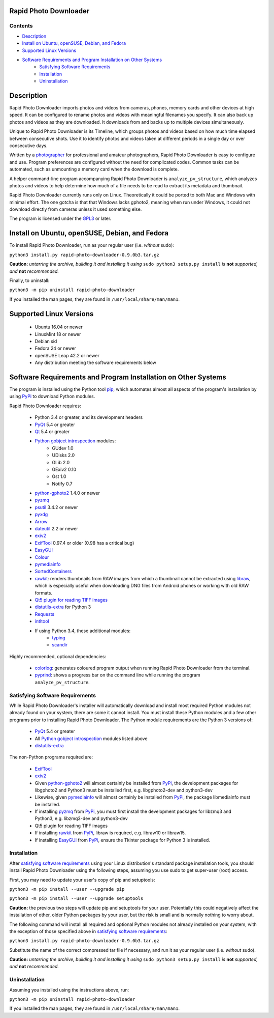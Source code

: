 Rapid Photo Downloader
======================

Contents
--------

- `Description`_
- `Install on Ubuntu, openSUSE, Debian, and Fedora`_
- `Supported Linux Versions`_
- `Software Requirements and Program Installation on Other Systems`_
    - `Satisfying Software Requirements`_
    - `Installation`_
    - `Uninstallation`_

Description
===========

Rapid Photo Downloader imports photos and videos from cameras, phones,
memory cards and other devices at high speed. It can be configured to
rename photos and videos with meaningful filenames you specify. It can also
back up photos and videos as they are downloaded. It downloads from and backs
up to multiple devices simultaneously.

Unique to Rapid Photo Downloader is its Timeline, which groups photos and
videos based on how much time elapsed between consecutive shots. Use it to
identify photos and videos taken at different periods in a single day or
over consecutive days.

Written by a photographer_ for professional and amateur photographers, Rapid
Photo Downloader is easy to configure and use. Program preferences are
configured without the need for complicated codes. Common tasks can be
automated, such as unmounting a memory card when the download is complete.

A helper command-line program accompanying Rapid Photo Downloader is
``analyze_pv_structure``, which analyzes photos and videos to help determine
how much of a file needs to be read to extract its metadata and thumbnail.

Rapid Photo Downloader currently runs only on Linux. Theoretically it could be
ported to both Mac and Windows with minimal effort. The one gotcha is that
that Windows lacks gphoto2, meaning when run under Windows, it could not
download directly from cameras unless it used something else.

The program is licensed under the GPL3_ or later.

Install on Ubuntu, openSUSE, Debian, and Fedora
===============================================

To install Rapid Photo Downloader, run as your regular user (i.e. *without* sudo):

``python3 install.py rapid-photo-downloader-0.9.0b3.tar.gz``

**Caution:** *untarring the archive, building it and installing it using* ``sudo python3 setup.py
install`` *is* **not** *supported, and* **not** *recommended.*

Finally, to uninstall:

``python3 -m pip uninstall rapid-photo-downloader``

If you installed the man pages, they are found in ``/usr/local/share/man/man1``.

Supported Linux Versions
========================

 - Ubuntu 16.04 or newer
 - LinuxMint 18 or newer
 - Debian sid
 - Fedora 24 or newer
 - openSUSE Leap 42.2 or newer
 - Any distribution meeting the software requirements below

Software Requirements and Program Installation on Other Systems
===============================================================

The program is installed using the Python tool pip_, which automates almost
all aspects of the program's installation by using PyPi_ to download Python modules.

Rapid Photo Downloader requires:

 - Python 3.4 or greater, and its development headers
 - PyQt_ 5.4 or greater
 - Qt_ 5.4 or greater
 - `Python gobject introspection`_ modules:
    - GUdev 1.0
    - UDisks 2.0
    - GLib 2.0
    - GExiv2 0.10
    - Gst 1.0
    - Notify 0.7
 - `python-gphoto2`_ 1.4.0 or newer
 - pyzmq_
 - psutil_ 3.4.2 or newer
 - pyxdg_
 - Arrow_
 - dateutil_ 2.2 or newer
 - exiv2_
 - ExifTool_ 0.97.4 or older (0.98 has a critical bug)
 - EasyGUI_
 - Colour_
 - pymediainfo_
 - SortedContainers_
 - rawkit_: renders thumbnails from RAW images from which a thumbnail cannot be extracted using
   libraw_, which is especially useful when downloading DNG files from Android phones or working
   with old RAW formats.
 - `Qt5 plugin for reading TIFF images`_
 - `distutils-extra`_ for Python 3
 - Requests_
 - intltool_
 - If using Python 3.4, these additional modules:
    - typing_
    - scandir_

Highly recommended, optional dependencies:

 - colorlog_: generates coloured program output when running Rapid Photo Downloader from the
   terminal.
 - pyprind_: shows a progress bar on the command line while running the program
   ``analyze_pv_structure``.

Satisfying Software Requirements
--------------------------------

While Rapid Photo Downloader's installer will automatically download and install most
required Python modules not already found on your system, there are some it cannot install.
You must install these Python modules and a few other programs prior to installing Rapid Photo
Downloader. The Python module requirements are the Python 3 versions of:

 - PyQt_ 5.4 or greater
 - All `Python gobject introspection`_ modules listed above
 - `distutils-extra`_

The non-Python programs required are:

 - ExifTool_
 - exiv2_
 - Given `python-gphoto2`_ will almost certainly be installed from PyPi_, the development
   packages for libgphoto2 and Python3 must be installed first, e.g. libgphoto2-dev
   and python3-dev
 - Likewise, given pymediainfo_ will almost certainly be installed from PyPi_,
   the package libmediainfo must be installed.
 - If installing pyzmq_ from PyPi_, you must first install the development
   packages for libzmq3 and Python3, e.g. libzmq3-dev and python3-dev
 - Qt5 plugin for reading TIFF images
 - If installing rawkit_ from PyPi_, libraw is required, e.g. libraw10 or libraw15.
 - If installing EasyGUI_ from PyPi_, ensure the Tkinter package for Python 3 is installed.

Installation
------------

After `satisfying software requirements`_ using your Linux distribution's standard package
installation tools, you should install Rapid Photo Downloader using the following steps, assuming
you use sudo to get super-user (root) access.

First, you may need to update your user's copy of pip and setuptools:

``python3 -m pip install --user --upgrade pip``

``python3 -m pip install --user --upgrade setuptools``

**Caution:** the previous two steps will update pip and setuptools for your user. Potentially this
could negatively affect the installation of other, older Python packages by your user, but the
risk is small and is normally nothing to worry about.

The following command will install all required and optional Python modules not already
installed on your system, with the exception of those specified above in
`satisfying software requirements`_:

``python3 install.py rapid-photo-downloader-0.9.0b3.tar.gz``

Substitute the name of the correct compressed tar file if necessary, and run it as your regular
user (i.e. *without* sudo).

**Caution:** *untarring the archive, building it and installing it using* ``sudo python3 setup.py
install`` *is* **not** *supported, and* **not** *recommended.*

Uninstallation
--------------

Assuming you installed using the instructions above, run:

``python3 -m pip uninstall rapid-photo-downloader``

If you installed the man pages, they are found in ``/usr/local/share/man/man1``.


.. _website: http://damonlynch.net/rapid
.. _Python gobject introspection: https://wiki.gnome.org/action/show/Projects/PyGObject
.. _python-gphoto2: https://github.com/jim-easterbrook/python-gphoto2
.. _pyzmq: https://github.com/zeromq/pyzmq
.. _psutil: https://github.com/giampaolo/psutil
.. _pyxdg: https://www.freedesktop.org/wiki/Software/pyxdg/
.. _Arrow: https://github.com/crsmithdev/arrow
.. _dateutil: https://labix.org/python-dateutil
.. _typing: https://pypi.python.org/pypi/typing
.. _scandir: https://github.com/benhoyt/scandir
.. _colorlog: https://github.com/borntyping/python-colorlog
.. _rawkit: https://github.com/photoshell/rawkit
.. _pyprind: https://github.com/rasbt/pyprind
.. _exiv2: http://www.exiv2.org/
.. _ExifTool: http://www.sno.phy.queensu.ca/~phil/exiftool/
.. _PyPi: https://pypi.python.org/pypi
.. _GPL3: http://www.gnu.org/licenses/gpl-3.0.en.html
.. _photographer: http://www.damonlynch.net
.. _pip: https://pip.pypa.io/en/stable/
.. _libraw: http://www.libraw.org/
.. _PyQt: https://riverbankcomputing.com/software/pyqt/intro
.. _EasyGUI: https://github.com/robertlugg/easygui
.. _Colour: https://github.com/vaab/colour
.. _distutils-extra: https://launchpad.net/python-distutils-extra
.. _intltool: https://freedesktop.org/wiki/Software/intltool/
.. _Tkinter: https://wiki.python.org/moin/TkInter
.. _`Qt5 plugin for reading TIFF images`: http://doc.qt.io/qt-5/qtimageformats-index.html
.. _pymediainfo: https://github.com/sbraz/pymediainfo
.. _Qt: https://www.qt.io/
.. _SortedContainers: http://www.grantjenks.com/docs/sortedcontainers/
.. _Requests: http://docs.python-requests.org/